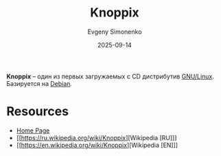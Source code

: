 :PROPERTIES:
:ID:       f4cc28d1-f809-438d-9ffb-039b98233246
:END:
#+TITLE: Knoppix
#+AUTHOR: Evgeny Simonenko
#+LANGUAGE: Russian
#+LICENSE: CC BY-SA 4.0
#+DATE: 2025-09-14
#+FILETAGS: :live-cd:linux:distributions:

*Knoppix* -- один из первых загружаемых с CD дистрибутив [[id:608e9bf8-da7a-4156-b4c8-089f57f5d143][GNU/Linux]]. Базируется на [[id:3f3186cc-0b9d-4172-af60-8a8656b2c9c1][Debian]].

* Resources

- [[https://www.knopper.net/knoppix/index-en.html][Home Page]]
- [[https://ru.wikipedia.org/wiki/Knoppix][Wikipedia [RU]​]]
- [[https://en.wikipedia.org/wiki/Knoppix][Wikipedia [EN]​]]
